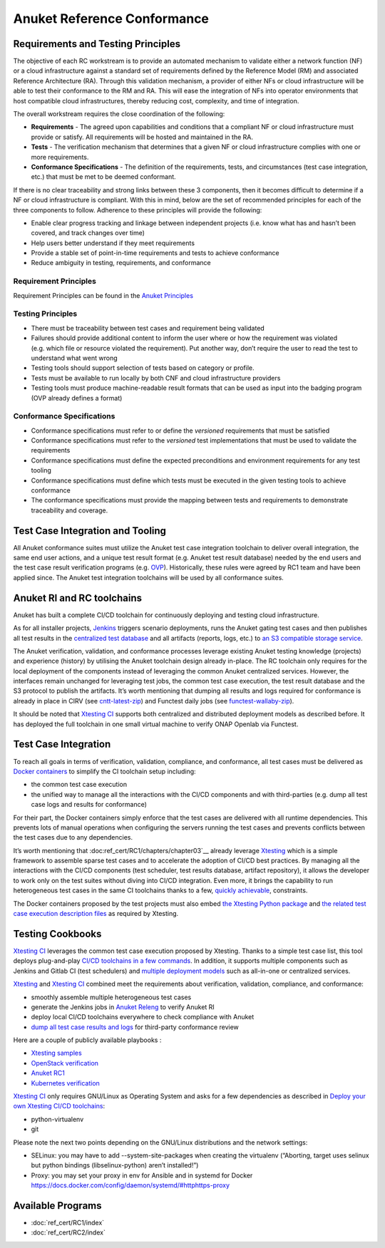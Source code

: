 Anuket Reference Conformance
============================

Requirements and Testing Principles
-----------------------------------

The objective of each RC workstream is to provide an automated mechanism
to validate either a network function (NF) or a cloud infrastructure
against a standard set of requirements defined by the Reference Model
(RM) and associated Reference Architecture (RA). Through this validation
mechanism, a provider of either NFs or cloud infrastructure will be able
to test their conformance to the RM and RA. This will ease the
integration of NFs into operator environments that host compatible cloud
infrastructures, thereby reducing cost, complexity, and time of
integration.

The overall workstream requires the close coordination of the following:

-  **Requirements** - The agreed upon capabilities and conditions that a
   compliant NF or cloud infrastructure must provide or satisfy. All
   requirements will be hosted and maintained in the RA.
-  **Tests** - The verification mechanism that determines that a given
   NF or cloud infrastructure complies with one or more requirements.
-  **Conformance Specifications** - The definition of the requirements,
   tests, and circumstances (test case integration, etc.) that must be
   met to be deemed conformant.

If there is no clear traceability and strong links between these 3
components, then it becomes difficult to determine if a NF or cloud
infrastructure is compliant. With this in mind, below are the set of
recommended principles for each of the three components to follow.
Adherence to these principles will provide the following:

-  Enable clear progress tracking and linkage between independent
   projects (i.e. know what has and hasn’t been covered, and track
   changes over time)
-  Help users better understand if they meet requirements
-  Provide a stable set of point-in-time requirements and tests to
   achieve conformance
-  Reduce ambiguity in testing, requirements, and conformance

Requirement Principles
~~~~~~~~~~~~~~~~~~~~~~

Requirement Principles can be found in the `Anuket
Principles <https://cntt.readthedocs.io/en/latest/common/chapter00.html#requirements-principles>`__

Testing Principles
~~~~~~~~~~~~~~~~~~

-  There must be traceability between test cases and requirement being
   validated
-  Failures should provide additional content to inform the user where
   or how the requirement was violated (e.g. which file or resource
   violated the requirement). Put another way, don’t require the user to
   read the test to understand what went wrong
-  Testing tools should support selection of tests based on category or
   profile.
-  Tests must be available to run locally by both CNF and cloud
   infrastructure providers
-  Testing tools must produce machine-readable result formats that can
   be used as input into the badging program (OVP already defines a
   format)

Conformance Specifications
~~~~~~~~~~~~~~~~~~~~~~~~~~

-  Conformance specifications must refer to or define the *versioned*
   requirements that must be satisfied
-  Conformance specifications must refer to the *versioned* test
   implementations that must be used to validate the requirements
-  Conformance specifications must define the expected preconditions and
   environment requirements for any test tooling
-  Conformance specifications must define which tests must be executed
   in the given testing tools to achieve conformance
-  The conformance specifications must provide the mapping between tests
   and requirements to demonstrate traceability and coverage.

Test Case Integration and Tooling
---------------------------------

All Anuket conformance suites must utilize the Anuket test case
integration toolchain to deliver overall integration, the same end user
actions, and a unique test result format (e.g. Anuket test result
database) needed by the end users and the test case result verification
programs (e.g. `OVP <https://www.opnfv.org/verification>`__).
Historically, these rules were agreed by RC1 team and have been applied
since. The Anuket test integration toolchains will be used by all
conformance suites.

Anuket RI and RC toolchains
---------------------------

Anuket has built a complete CI/CD toolchain for continuously deploying
and testing cloud infrastructure.

As for all installer projects,
`Jenkins <https://build.opnfv.org/ci/view/cntt/>`__ triggers scenario
deployments, runs the Anuket gating test cases and then publishes all
test results in the `centralized test
database <https://docs.opnfv.org/en/stable-hunter/_images/OPNFV_testing_working_group.png>`__
and all artifacts (reports, logs, etc.) to `an S3 compatible storage
service <http://artifacts.opnfv.org/>`__.

The Anuket verification, validation, and conformance processes leverage
existing Anuket testing knowledge (projects) and experience (history) by
utilising the Anuket toolchain design already in-place. The RC toolchain
only requires for the local deployment of the components instead of
leveraging the common Anuket centralized services. However, the
interfaces remain unchanged for leveraging test jobs, the common test
case execution, the test result database and the S3 protocol to publish
the artifacts. It’s worth mentioning that dumping all results and logs
required for conformance is already in place in CIRV (see
`cntt-latest-zip <https://build.opnfv.org/ci/job/cntt-latest-zip/>`__)
and Functest daily jobs (see
`functest-wallaby-zip <https://build.opnfv.org/ci/job/functest-wallaby-zip/4/console>`__).

It should be noted that `Xtesting
CI <https://galaxy.ansible.com/collivier/xtesting>`__ supports both
centralized and distributed deployment models as described before. It
has deployed the full toolchain in one small virtual machine to verify
ONAP Openlab via Functest.

Test Case Integration
---------------------

To reach all goals in terms of verification, validation, compliance, and
conformance, all test cases must be delivered as `Docker
containers <https://www.docker.com/>`__ to simplify the CI toolchain
setup including:

-  the common test case execution
-  the unified way to manage all the interactions with the CI/CD
   components and with third-parties (e.g. dump all test case logs and
   results for conformance)

For their part, the Docker containers simply enforce that the test cases
are delivered with all runtime dependencies. This prevents lots of
manual operations when configuring the servers running the test cases
and prevents conflicts between the test cases due to any dependencies.

It’s worth mentioning that :doc:ref_cert/RC1/chapters/chapter03`__
already leverage `Xtesting <https://xtesting.readthedocs.io/en/latest/>`__
which is a simple framework to assemble sparse test cases and to accelerate the
adoption of CI/CD best practices. By managing all the interactions with
the CI/CD components (test scheduler, test results database, artifact
repository), it allows the developer to work only on the test suites
without diving into CI/CD integration. Even more, it brings the
capability to run heterogeneous test cases in the same CI toolchains
thanks to a few, `quickly
achievable <https://www.sdxcentral.com/articles/news/opnfvs-6th-release-brings-testing-capabilities-that-orange-is-already-using/2018/05/>`__,
constraints.

The Docker containers proposed by the test projects must also embed `the
Xtesting Python package <https://pypi.org/project/xtesting/>`__ and `the
related test case execution description
files <https://git.opnfv.org/functest-xtesting/tree/docker/core/testcases.yaml>`__
as required by Xtesting.

Testing Cookbooks
-----------------

`Xtesting CI <https://galaxy.ansible.com/collivier/xtesting>`__
leverages the common test case execution proposed by Xtesting. Thanks to
a simple test case list, this tool deploys plug-and-play `CI/CD
toolchains in a few
commands <https://wiki.opnfv.org/pages/viewpage.action?pageId=32015004>`__.
In addition, it supports multiple components such as Jenkins and Gitlab
CI (test schedulers) and `multiple deployment
models <https://lists.opnfv.org/g/opnfv-tsc/message/5702>`__ such as
all-in-one or centralized services.

`Xtesting <https://xtesting.readthedocs.io/en/latest/>`__ and `Xtesting
CI <https://galaxy.ansible.com/collivier/xtesting>`__ combined meet the
requirements about verification, validation, compliance, and
conformance:

-  smoothly assemble multiple heterogeneous test cases
-  generate the Jenkins jobs in `Anuket
   Releng <https://git.opnfv.org/releng/tree/jjb/airship/cntt.yaml>`__
   to verify Anuket RI
-  deploy local CI/CD toolchains everywhere to check compliance with
   Anuket
-  `dump all test case results and
   logs <http://artifacts.opnfv.org/functest/9ID39XK47PMZ.zip>`__ for
   third-party conformance review

Here are a couple of publicly available playbooks :

-  `Xtesting
   samples <https://git.opnfv.org/functest-xtesting/plain/ansible/site.yml?h=stable/wallaby>`__
-  `OpenStack
   verification <https://git.opnfv.org/functest/plain/ansible/site.yml?h=stable/wallaby>`__
-  `Anuket
   RC1 <https://git.opnfv.org/functest/plain/ansible/site.cntt.yml?h=stable/wallaby>`__
-  `Kubernetes
   verification <https://git.opnfv.org/functest-kubernetes/plain/ansible/site.yml?h=stable/v1.22>`__

`Xtesting CI <https://galaxy.ansible.com/collivier/xtesting>`__ only
requires GNU/Linux as Operating System and asks for a few dependencies
as described in `Deploy your own Xtesting CI/CD
toolchains <https://wiki.opnfv.org/pages/viewpage.action?pageId=32015004>`__:

-  python-virtualenv
-  git

Please note the next two points depending on the GNU/Linux distributions
and the network settings:

-  SELinux: you may have to add --system-site-packages when creating the
   virtualenv (“Aborting, target uses selinux but python bindings
   (libselinux-python) aren’t installed!”)
-  Proxy: you may set your proxy in env for Ansible and in systemd for
   Docker https://docs.docker.com/config/daemon/systemd/#httphttps-proxy

Available Programs
------------------

-  :doc:`ref_cert/RC1/index`
-  :doc:`ref_cert/RC2/index`
